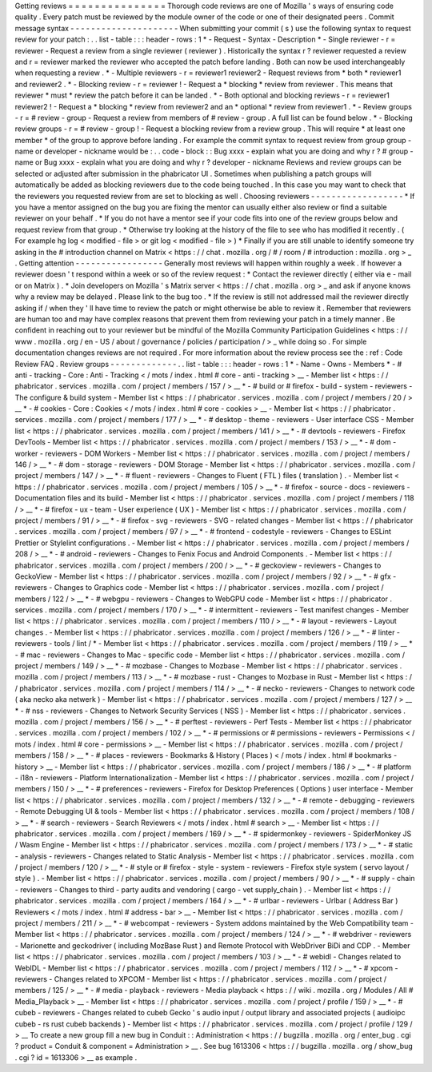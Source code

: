 Getting
reviews
=
=
=
=
=
=
=
=
=
=
=
=
=
=
=
Thorough
code
reviews
are
one
of
Mozilla
'
s
ways
of
ensuring
code
quality
.
Every
patch
must
be
reviewed
by
the
module
owner
of
the
code
or
one
of
their
designated
peers
.
Commit
message
syntax
-
-
-
-
-
-
-
-
-
-
-
-
-
-
-
-
-
-
-
-
-
When
submitting
your
commit
(
s
)
use
the
following
syntax
to
request
review
for
your
patch
:
.
.
list
-
table
:
:
:
header
-
rows
:
1
*
-
Request
-
Syntax
-
Description
*
-
Single
reviewer
-
r
=
reviewer
-
Request
a
review
from
a
single
reviewer
(
reviewer
)
.
Historically
the
syntax
r
?
reviewer
requested
a
review
and
r
=
reviewer
marked
the
reviewer
who
accepted
the
patch
before
landing
.
Both
can
now
be
used
interchangeably
when
requesting
a
review
.
*
-
Multiple
reviewers
-
r
=
reviewer1
reviewer2
-
Request
reviews
from
*
both
*
reviewer1
and
reviewer2
.
*
-
Blocking
review
-
r
=
reviewer
!
-
Request
a
*
blocking
*
review
from
reviewer
.
This
means
that
reviewer
*
must
*
review
the
patch
before
it
can
be
landed
.
*
-
Both
optional
and
blocking
reviews
-
r
=
reviewer1
reviewer2
!
-
Request
a
*
blocking
*
review
from
reviewer2
and
an
*
optional
*
review
from
reviewer1
.
*
-
Review
groups
-
r
=
#
review
-
group
-
Request
a
review
from
members
of
#
review
-
group
.
A
full
list
can
be
found
below
.
*
-
Blocking
review
groups
-
r
=
#
review
-
group
!
-
Request
a
blocking
review
from
a
review
group
.
This
will
require
*
at
least
one
member
*
of
the
group
to
approve
before
landing
.
For
example
the
commit
syntax
to
request
review
from
group
group
-
name
or
developer
-
nickname
would
be
:
.
.
code
-
block
:
:
Bug
xxxx
-
explain
what
you
are
doing
and
why
r
?
#
group
-
name
or
Bug
xxxx
-
explain
what
you
are
doing
and
why
r
?
developer
-
nickname
Reviews
and
review
groups
can
be
selected
or
adjusted
after
submission
in
the
phabricator
UI
.
Sometimes
when
publishing
a
patch
groups
will
automatically
be
added
as
blocking
reviewers
due
to
the
code
being
touched
.
In
this
case
you
may
want
to
check
that
the
reviewers
you
requested
review
from
are
set
to
blocking
as
well
.
Choosing
reviewers
-
-
-
-
-
-
-
-
-
-
-
-
-
-
-
-
-
-
*
If
you
have
a
mentor
assigned
on
the
bug
you
are
fixing
the
mentor
can
usually
either
also
review
or
find
a
suitable
reviewer
on
your
behalf
.
*
If
you
do
not
have
a
mentor
see
if
your
code
fits
into
one
of
the
review
groups
below
and
request
review
from
that
group
.
*
Otherwise
try
looking
at
the
history
of
the
file
to
see
who
has
modified
it
recently
.
(
For
example
hg
log
<
modified
-
file
>
or
git
log
<
modified
-
file
>
)
*
Finally
if
you
are
still
unable
to
identify
someone
try
asking
in
the
#
introduction
channel
on
Matrix
<
https
:
/
/
chat
.
mozilla
.
org
/
#
/
room
/
#
introduction
:
mozilla
.
org
>
_
.
Getting
attention
-
-
-
-
-
-
-
-
-
-
-
-
-
-
-
-
-
Generally
most
reviews
will
happen
within
roughly
a
week
.
If
however
a
reviewer
doesn
'
t
respond
within
a
week
or
so
of
the
review
request
:
*
Contact
the
reviewer
directly
(
either
via
e
-
mail
or
on
Matrix
)
.
*
Join
developers
on
Mozilla
'
s
Matrix
server
<
https
:
/
/
chat
.
mozilla
.
org
>
_
and
ask
if
anyone
knows
why
a
review
may
be
delayed
.
Please
link
to
the
bug
too
.
*
If
the
review
is
still
not
addressed
mail
the
reviewer
directly
asking
if
/
when
they
'
ll
have
time
to
review
the
patch
or
might
otherwise
be
able
to
review
it
.
Remember
that
reviewers
are
human
too
and
may
have
complex
reasons
that
prevent
them
from
reviewing
your
patch
in
a
timely
manner
.
Be
confident
in
reaching
out
to
your
reviewer
but
be
mindful
of
the
Mozilla
Community
Participation
Guidelines
<
https
:
/
/
www
.
mozilla
.
org
/
en
-
US
/
about
/
governance
/
policies
/
participation
/
>
_
while
doing
so
.
For
simple
documentation
changes
reviews
are
not
required
.
For
more
information
about
the
review
process
see
the
:
ref
:
Code
Review
FAQ
.
Review
groups
-
-
-
-
-
-
-
-
-
-
-
-
-
.
.
list
-
table
:
:
:
header
-
rows
:
1
*
-
Name
-
Owns
-
Members
*
-
#
anti
-
tracking
-
Core
:
Anti
-
Tracking
<
/
mots
/
index
.
html
#
core
-
anti
-
tracking
>
__
-
Member
list
<
https
:
/
/
phabricator
.
services
.
mozilla
.
com
/
project
/
members
/
157
/
>
__
*
-
#
build
or
#
firefox
-
build
-
system
-
reviewers
-
The
configure
&
build
system
-
Member
list
<
https
:
/
/
phabricator
.
services
.
mozilla
.
com
/
project
/
members
/
20
/
>
__
*
-
#
cookies
-
Core
:
Cookies
<
/
mots
/
index
.
html
#
core
-
cookies
>
__
-
Member
list
<
https
:
/
/
phabricator
.
services
.
mozilla
.
com
/
project
/
members
/
177
/
>
__
*
-
#
desktop
-
theme
-
reviewers
-
User
interface
CSS
-
Member
list
<
https
:
/
/
phabricator
.
services
.
mozilla
.
com
/
project
/
members
/
141
/
>
__
*
-
#
devtools
-
reviewers
-
Firefox
DevTools
-
Member
list
<
https
:
/
/
phabricator
.
services
.
mozilla
.
com
/
project
/
members
/
153
/
>
__
*
-
#
dom
-
worker
-
reviewers
-
DOM
Workers
-
Member
list
<
https
:
/
/
phabricator
.
services
.
mozilla
.
com
/
project
/
members
/
146
/
>
__
*
-
#
dom
-
storage
-
reviewers
-
DOM
Storage
-
Member
list
<
https
:
/
/
phabricator
.
services
.
mozilla
.
com
/
project
/
members
/
147
/
>
__
*
-
#
fluent
-
reviewers
-
Changes
to
Fluent
(
FTL
)
files
(
translation
)
.
-
Member
list
<
https
:
/
/
phabricator
.
services
.
mozilla
.
com
/
project
/
members
/
105
/
>
__
*
-
#
firefox
-
source
-
docs
-
reviewers
-
Documentation
files
and
its
build
-
Member
list
<
https
:
/
/
phabricator
.
services
.
mozilla
.
com
/
project
/
members
/
118
/
>
__
*
-
#
firefox
-
ux
-
team
-
User
experience
(
UX
)
-
Member
list
<
https
:
/
/
phabricator
.
services
.
mozilla
.
com
/
project
/
members
/
91
/
>
__
*
-
#
firefox
-
svg
-
reviewers
-
SVG
-
related
changes
-
Member
list
<
https
:
/
/
phabricator
.
services
.
mozilla
.
com
/
project
/
members
/
97
/
>
__
*
-
#
frontend
-
codestyle
-
reviewers
-
Changes
to
ESLint
Prettier
or
Stylelint
configurations
.
-
Member
list
<
https
:
/
/
phabricator
.
services
.
mozilla
.
com
/
project
/
members
/
208
/
>
__
*
-
#
android
-
reviewers
-
Changes
to
Fenix
Focus
and
Android
Components
.
-
Member
list
<
https
:
/
/
phabricator
.
services
.
mozilla
.
com
/
project
/
members
/
200
/
>
__
*
-
#
geckoview
-
reviewers
-
Changes
to
GeckoView
-
Member
list
<
https
:
/
/
phabricator
.
services
.
mozilla
.
com
/
project
/
members
/
92
/
>
__
*
-
#
gfx
-
reviewers
-
Changes
to
Graphics
code
-
Member
list
<
https
:
/
/
phabricator
.
services
.
mozilla
.
com
/
project
/
members
/
122
/
>
__
*
-
#
webgpu
-
reviewers
-
Changes
to
WebGPU
code
-
Member
list
<
https
:
/
/
phabricator
.
services
.
mozilla
.
com
/
project
/
members
/
170
/
>
__
*
-
#
intermittent
-
reviewers
-
Test
manifest
changes
-
Member
list
<
https
:
/
/
phabricator
.
services
.
mozilla
.
com
/
project
/
members
/
110
/
>
__
*
-
#
layout
-
reviewers
-
Layout
changes
.
-
Member
list
<
https
:
/
/
phabricator
.
services
.
mozilla
.
com
/
project
/
members
/
126
/
>
__
*
-
#
linter
-
reviewers
-
tools
/
lint
/
*
-
Member
list
<
https
:
/
/
phabricator
.
services
.
mozilla
.
com
/
project
/
members
/
119
/
>
__
*
-
#
mac
-
reviewers
-
Changes
to
Mac
-
specific
code
-
Member
list
<
https
:
/
/
phabricator
.
services
.
mozilla
.
com
/
project
/
members
/
149
/
>
__
*
-
#
mozbase
-
Changes
to
Mozbase
-
Member
list
<
https
:
/
/
phabricator
.
services
.
mozilla
.
com
/
project
/
members
/
113
/
>
__
*
-
#
mozbase
-
rust
-
Changes
to
Mozbase
in
Rust
-
Member
list
<
https
:
/
/
phabricator
.
services
.
mozilla
.
com
/
project
/
members
/
114
/
>
__
*
-
#
necko
-
reviewers
-
Changes
to
network
code
(
aka
necko
aka
netwerk
)
-
Member
list
<
https
:
/
/
phabricator
.
services
.
mozilla
.
com
/
project
/
members
/
127
/
>
__
*
-
#
nss
-
reviewers
-
Changes
to
Network
Security
Services
(
NSS
)
-
Member
list
<
https
:
/
/
phabricator
.
services
.
mozilla
.
com
/
project
/
members
/
156
/
>
__
*
-
#
perftest
-
reviewers
-
Perf
Tests
-
Member
list
<
https
:
/
/
phabricator
.
services
.
mozilla
.
com
/
project
/
members
/
102
/
>
__
*
-
#
permissions
or
#
permissions
-
reviewers
-
Permissions
<
/
mots
/
index
.
html
#
core
-
permissions
>
__
-
Member
list
<
https
:
/
/
phabricator
.
services
.
mozilla
.
com
/
project
/
members
/
158
/
>
__
*
-
#
places
-
reviewers
-
Bookmarks
&
History
(
Places
)
<
/
mots
/
index
.
html
#
bookmarks
-
history
>
__
-
Member
list
<
https
:
/
/
phabricator
.
services
.
mozilla
.
com
/
project
/
members
/
186
/
>
__
*
-
#
platform
-
i18n
-
reviewers
-
Platform
Internationalization
-
Member
list
<
https
:
/
/
phabricator
.
services
.
mozilla
.
com
/
project
/
members
/
150
/
>
__
*
-
#
preferences
-
reviewers
-
Firefox
for
Desktop
Preferences
(
Options
)
user
interface
-
Member
list
<
https
:
/
/
phabricator
.
services
.
mozilla
.
com
/
project
/
members
/
132
/
>
__
*
-
#
remote
-
debugging
-
reviewers
-
Remote
Debugging
UI
&
tools
-
Member
list
<
https
:
/
/
phabricator
.
services
.
mozilla
.
com
/
project
/
members
/
108
/
>
__
*
-
#
search
-
reviewers
-
Search
Reviewers
<
/
mots
/
index
.
html
#
search
>
__
-
Member
list
<
https
:
/
/
phabricator
.
services
.
mozilla
.
com
/
project
/
members
/
169
/
>
__
*
-
#
spidermonkey
-
reviewers
-
SpiderMonkey
JS
/
Wasm
Engine
-
Member
list
<
https
:
/
/
phabricator
.
services
.
mozilla
.
com
/
project
/
members
/
173
/
>
__
*
-
#
static
-
analysis
-
reviewers
-
Changes
related
to
Static
Analysis
-
Member
list
<
https
:
/
/
phabricator
.
services
.
mozilla
.
com
/
project
/
members
/
120
/
>
__
*
-
#
style
or
#
firefox
-
style
-
system
-
reviewers
-
Firefox
style
system
(
servo
layout
/
style
)
.
-
Member
list
<
https
:
/
/
phabricator
.
services
.
mozilla
.
com
/
project
/
members
/
90
/
>
__
*
-
#
supply
-
chain
-
reviewers
-
Changes
to
third
-
party
audits
and
vendoring
(
cargo
-
vet
supply_chain
)
.
-
Member
list
<
https
:
/
/
phabricator
.
services
.
mozilla
.
com
/
project
/
members
/
164
/
>
__
*
-
#
urlbar
-
reviewers
-
Urlbar
(
Address
Bar
)
Reviewers
<
/
mots
/
index
.
html
#
address
-
bar
>
__
-
Member
list
<
https
:
/
/
phabricator
.
services
.
mozilla
.
com
/
project
/
members
/
211
/
>
__
*
-
#
webcompat
-
reviewers
-
System
addons
maintained
by
the
Web
Compatibility
team
-
Member
list
<
https
:
/
/
phabricator
.
services
.
mozilla
.
com
/
project
/
members
/
124
/
>
__
*
-
#
webdriver
-
reviewers
-
Marionette
and
geckodriver
(
including
MozBase
Rust
)
and
Remote
Protocol
with
WebDriver
BiDi
and
CDP
.
-
Member
list
<
https
:
/
/
phabricator
.
services
.
mozilla
.
com
/
project
/
members
/
103
/
>
__
*
-
#
webidl
-
Changes
related
to
WebIDL
-
Member
list
<
https
:
/
/
phabricator
.
services
.
mozilla
.
com
/
project
/
members
/
112
/
>
__
*
-
#
xpcom
-
reviewers
-
Changes
related
to
XPCOM
-
Member
list
<
https
:
/
/
phabricator
.
services
.
mozilla
.
com
/
project
/
members
/
125
/
>
__
*
-
#
media
-
playback
-
reviewers
-
Media
playback
<
https
:
/
/
wiki
.
mozilla
.
org
/
Modules
/
All
#
Media_Playback
>
__
-
Member
list
<
https
:
/
/
phabricator
.
services
.
mozilla
.
com
/
project
/
profile
/
159
/
>
__
*
-
#
cubeb
-
reviewers
-
Changes
related
to
cubeb
Gecko
'
s
audio
input
/
output
library
and
associated
projects
(
audioipc
cubeb
-
rs
rust
cubeb
backends
)
-
Member
list
<
https
:
/
/
phabricator
.
services
.
mozilla
.
com
/
project
/
profile
/
129
/
>
__
To
create
a
new
group
fill
a
new
bug
in
Conduit
:
:
Administration
<
https
:
/
/
bugzilla
.
mozilla
.
org
/
enter_bug
.
cgi
?
product
=
Conduit
&
component
=
Administration
>
__
.
See
bug
1613306
<
https
:
/
/
bugzilla
.
mozilla
.
org
/
show_bug
.
cgi
?
id
=
1613306
>
__
as
example
.

